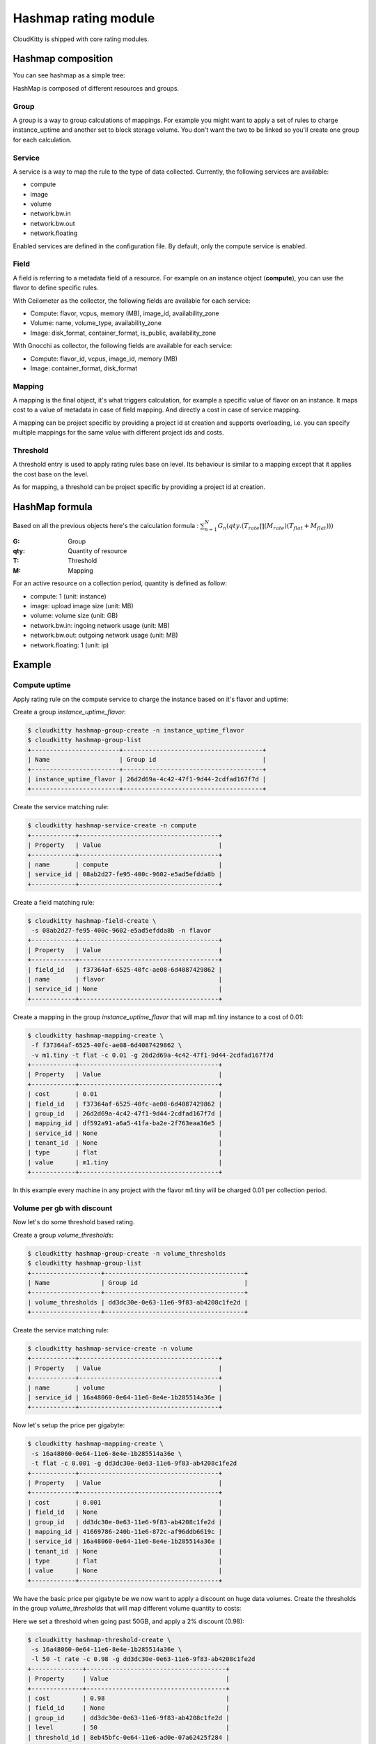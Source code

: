 =====================
Hashmap rating module
=====================

CloudKitty is shipped with core rating modules.

Hashmap composition
===================

You can see hashmap as a simple tree:

.. graphviz:: graph/hashmap.dot


HashMap is composed of different resources and groups.

Group
-----

A group is a way to group calculations of mappings. For example you might want
to apply a set of rules to charge instance_uptime and another set to block
storage volume. You don't want the two to be linked so you'll create one group
for each calculation.

Service
-------

A service is a way to map the rule to the type of data collected. Currently,
the following services are available:

* compute
* image
* volume
* network.bw.in
* network.bw.out
* network.floating

Enabled services are defined in the configuration file. By default, only the
compute service is enabled.

Field
-----

A field is referring to a metadata field of a resource. For example on an
instance object (**compute**), you can use the flavor to define specific rules.

With Ceilometer as the collector, the following fields are available for each
service:

* Compute: flavor, vcpus, memory (MB), image_id, availability_zone
* Volume: name, volume_type, availability_zone
* Image: disk_format, container_format, is_public, availability_zone

With Gnocchi as collector, the following fields are available for each service:

* Compute: flavor_id, vcpus, image_id, memory (MB)
* Image: container_format, disk_format

Mapping
-------

A mapping is the final object, it's what triggers calculation, for example a
specific value of flavor on an instance.
It maps cost to a value of metadata in case of field mapping. And directly a
cost in case of service mapping.

A mapping can be project specific by providing a project id at creation and
supports overloading, i.e. you can specify multiple mappings for the same value
with different project ids and costs.

Threshold
---------

A threshold entry is used to apply rating rules base on level. Its behaviour is
similar to a mapping except that it applies the cost base on the level.

As for mapping, a threshold can be project specific by providing a project id
at creation.

HashMap formula
===============

Based on all the previous objects here's the calculation formula :
:math:`\sum_{n=1}^N G_n(qty.(T_{rate}\prod(M_{rate})(T_{flat}+M_{flat})))`

:G: Group
:qty: Quantity of resource
:T: Threshold
:M: Mapping


For an active resource on a collection period, quantity is defined as follow:

* compute: 1 (unit: instance)
* image: upload image size (unit: MB)
* volume: volume size (unit: GB)
* network.bw.in: ingoing network usage (unit: MB)
* network.bw.out: outgoing network usage (unit: MB)
* network.floating: 1 (unit: ip)

Example
=======

Compute uptime
--------------

Apply rating rule on the compute service to charge the instance based on it's
flavor and uptime:

Create a group *instance_uptime_flavor*:

.. code:: raw

    $ cloudkitty hashmap-group-create -n instance_uptime_flavor
    $ cloudkitty hashmap-group-list
    +------------------------+--------------------------------------+
    | Name                   | Group id                             |
    +------------------------+--------------------------------------+
    | instance_uptime_flavor | 26d2d69a-4c42-47f1-9d44-2cdfad167f7d |
    +------------------------+--------------------------------------+


Create the service matching rule:

.. code:: raw

    $ cloudkitty hashmap-service-create -n compute
    +------------+--------------------------------------+
    | Property   | Value                                |
    +------------+--------------------------------------+
    | name       | compute                              |
    | service_id | 08ab2d27-fe95-400c-9602-e5ad5efdda8b |
    +------------+--------------------------------------+


Create a field matching rule:

.. code:: raw

    $ cloudkitty hashmap-field-create \
     -s 08ab2d27-fe95-400c-9602-e5ad5efdda8b -n flavor
    +------------+--------------------------------------+
    | Property   | Value                                |
    +------------+--------------------------------------+
    | field_id   | f37364af-6525-40fc-ae08-6d4087429862 |
    | name       | flavor                               |
    | service_id | None                                 |
    +------------+--------------------------------------+


Create a mapping in the group *instance_uptime_flavor* that will map m1.tiny
instance to a cost of 0.01:

.. code:: raw

    $ cloudkitty hashmap-mapping-create \
     -f f37364af-6525-40fc-ae08-6d4087429862 \
     -v m1.tiny -t flat -c 0.01 -g 26d2d69a-4c42-47f1-9d44-2cdfad167f7d
    +------------+--------------------------------------+
    | Property   | Value                                |
    +------------+--------------------------------------+
    | cost       | 0.01                                 |
    | field_id   | f37364af-6525-40fc-ae08-6d4087429862 |
    | group_id   | 26d2d69a-4c42-47f1-9d44-2cdfad167f7d |
    | mapping_id | df592a91-a6a5-41fa-ba2e-2f763eaa36e5 |
    | service_id | None                                 |
    | tenant_id  | None                                 |
    | type       | flat                                 |
    | value      | m1.tiny                              |
    +------------+--------------------------------------+


In this example every machine in any project with the flavor m1.tiny will be
charged 0.01 per collection period.


Volume per gb with discount
---------------------------

Now let's do some threshold based rating.

Create a group *volume_thresholds*:

.. code:: raw

    $ cloudkitty hashmap-group-create -n volume_thresholds
    $ cloudkitty hashmap-group-list
    +-------------------+--------------------------------------+
    | Name              | Group id                             |
    +-------------------+--------------------------------------+
    | volume_thresholds | dd3dc30e-0e63-11e6-9f83-ab4208c1fe2d |
    +-------------------+--------------------------------------+


Create the service matching rule:

.. code:: raw

    $ cloudkitty hashmap-service-create -n volume
    +------------+--------------------------------------+
    | Property   | Value                                |
    +------------+--------------------------------------+
    | name       | volume                               |
    | service_id | 16a48060-0e64-11e6-8e4e-1b285514a36e |
    +------------+--------------------------------------+


Now let's setup the price per gigabyte:

.. code:: raw

    $ cloudkitty hashmap-mapping-create \
     -s 16a48060-0e64-11e6-8e4e-1b285514a36e \
     -t flat -c 0.001 -g dd3dc30e-0e63-11e6-9f83-ab4208c1fe2d
    +------------+--------------------------------------+
    | Property   | Value                                |
    +------------+--------------------------------------+
    | cost       | 0.001                                |
    | field_id   | None                                 |
    | group_id   | dd3dc30e-0e63-11e6-9f83-ab4208c1fe2d |
    | mapping_id | 41669786-240b-11e6-872c-af96ddb6619c |
    | service_id | 16a48060-0e64-11e6-8e4e-1b285514a36e |
    | tenant_id  | None                                 |
    | type       | flat                                 |
    | value      | None                                 |
    +------------+--------------------------------------+


We have the basic price per gigabyte be we now want to apply a discount on huge
data volumes. Create the thresholds in the group *volume_thresholds* that will
map different volume quantity to costs:

Here we set a threshold when going past 50GB, and apply a 2% discount (0.98):

.. code:: raw

    $ cloudkitty hashmap-threshold-create \
     -s 16a48060-0e64-11e6-8e4e-1b285514a36e \
     -l 50 -t rate -c 0.98 -g dd3dc30e-0e63-11e6-9f83-ab4208c1fe2d
    +--------------+--------------------------------------+
    | Property     | Value                                |
    +--------------+--------------------------------------+
    | cost         | 0.98                                 |
    | field_id     | None                                 |
    | group_id     | dd3dc30e-0e63-11e6-9f83-ab4208c1fe2d |
    | level        | 50                                   |
    | threshold_id | 8eb45bfc-0e64-11e6-ad0e-07a62425f284 |
    | service_id   | 16a48060-0e64-11e6-8e4e-1b285514a36e |
    | tenant_id    | None                                 |
    | type         | rate                                 |
    +--------------+--------------------------------------+

Here we set the same threshold for project 8f1e8645a0e7496a95a4fdf4b2795b2c
but with a 3% discount (0.97):

.. code:: raw

    $ cloudkitty hashmap-threshold-create \
     -s 16a48060-0e64-11e6-8e4e-1b285514a36e \
     -l 50 -t rate -c 0.98 -g dd3dc30e-0e63-11e6-9f83-ab4208c1fe2d \
     -p 8f1e8645a0e7496a95a4fdf4b2795b2c
    +--------------+--------------------------------------+
    | Property     | Value                                |
    +--------------+--------------------------------------+
    | cost         | 0.97                                 |
    | field_id     | None                                 |
    | group_id     | dd3dc30e-0e63-11e6-9f83-ab4208c1fe2d |
    | level        | 50                                   |
    | threshold_id | 8eb45bfc-0e64-11e6-ad0e-07a62425f284 |
    | service_id   | 16a48060-0e64-11e6-8e4e-1b285514a36e |
    | tenant_id    | 8f1e8645a0e7496a95a4fdf4b2795b2c     |
    | type         | rate                                 |
    +--------------+--------------------------------------+

Here we set a threshold when going past 200GB, and apply a 5% discount (0.95):

.. code:: raw

    $ cloudkitty hashmap-threshold-create \
     -s 16a48060-0e64-11e6-8e4e-1b285514a36e \
     -l 200 -t rate -c 0.95 -g dd3dc30e-0e63-11e6-9f83-ab4208c1fe2d
    +--------------+--------------------------------------+
    | Property     | Value                                |
    +--------------+--------------------------------------+
    | cost         | 0.95                                 |
    | field_id     | None                                 |
    | group_id     | dd3dc30e-0e63-11e6-9f83-ab4208c1fe2d |
    | level        | 200                                  |
    | threshold_id | baf180c8-0e64-11e6-abb3-cbae153a6d44 |
    | service_id   | 16a48060-0e64-11e6-8e4e-1b285514a36e |
    | tenant_id    | None                                 |
    | type         | rate                                 |
    +--------------+--------------------------------------+


In this example every volume is charged 0.01 per GB but if the size goes past
50GB you'll get a 2% discount, if you even go further you'll get 5% discount
(only one level apply at a time).

For project 8f1e8645a0e7496a95a4fdf4b2795b2c only, you'll get a 3% discount
instead of 2% when the size goes past 50GB and the same %5 discount it it goes
further.

:20GB: 0.02 per collection period.
:50GB: 0.049 per collection period
    (0.0485 for project 8f1e8645a0e7496a95a4fdf4b2795b2c).
:80GB: 0.0784 per collection period
    (0.0776 for project 8f1e8645a0e7496a95a4fdf4b2795b2c).
:250GB: 0.2375 per collection period.
